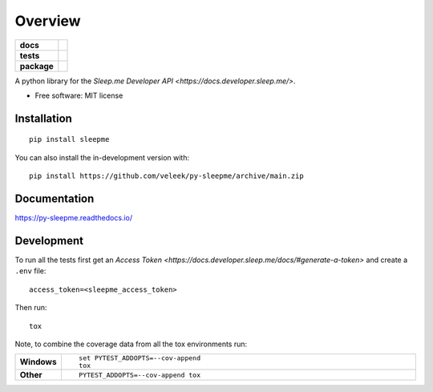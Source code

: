========
Overview
========

.. start-badges

.. list-table::
    :stub-columns: 1

    * - docs
      - |docs|
    * - tests
      - | |github-actions|
        | |codecov|
    * - package
      - | |version| |wheel| |supported-versions| |supported-implementations|
        | |commits-since|
.. |docs| image:: https://readthedocs.org/projects/py-sleepme/badge/?style=flat
    :target: https://py-sleepme.readthedocs.io/
    :alt: Documentation Status

.. |github-actions| image:: https://github.com/veleek/py-sleepme/actions/workflows/github-actions.yml/badge.svg
    :alt: GitHub Actions Build Status
    :target: https://github.com/veleek/py-sleepme/actions

.. |codecov| image:: https://codecov.io/gh/veleek/py-sleepme/branch/main/graphs/badge.svg?branch=main
    :alt: Coverage Status
    :target: https://app.codecov.io/github/veleek/py-sleepme

.. |version| image:: https://img.shields.io/pypi/v/sleepme.svg
    :alt: PyPI Package latest release
    :target: https://pypi.org/project/sleepme

.. |wheel| image:: https://img.shields.io/pypi/wheel/sleepme.svg
    :alt: PyPI Wheel
    :target: https://pypi.org/project/sleepme

.. |supported-versions| image:: https://img.shields.io/pypi/pyversions/sleepme.svg
    :alt: Supported versions
    :target: https://pypi.org/project/sleepme

.. |supported-implementations| image:: https://img.shields.io/pypi/implementation/sleepme.svg
    :alt: Supported implementations
    :target: https://pypi.org/project/sleepme

.. |commits-since| image:: https://img.shields.io/github/commits-since/veleek/py-sleepme/v0.0.2.svg
    :alt: Commits since latest release
    :target: https://github.com/veleek/py-sleepme/compare/v0.0.2...main

.. end-badges

A python library for the `Sleep.me Developer API <https://docs.developer.sleep.me/>`.

* Free software: MIT license

Installation
============

::

    pip install sleepme

You can also install the in-development version with::

    pip install https://github.com/veleek/py-sleepme/archive/main.zip


Documentation
=============


https://py-sleepme.readthedocs.io/


Development
===========

To run all the tests first get an `Access Token <https://docs.developer.sleep.me/docs/#generate-a-token>` and create a
``.env`` file::

    access_token=<sleepme_access_token>

Then run::

    tox

Note, to combine the coverage data from all the tox environments run:

.. list-table::
    :widths: 10 90
    :stub-columns: 1

    - - Windows
      - ::

            set PYTEST_ADDOPTS=--cov-append
            tox

    - - Other
      - ::

            PYTEST_ADDOPTS=--cov-append tox
